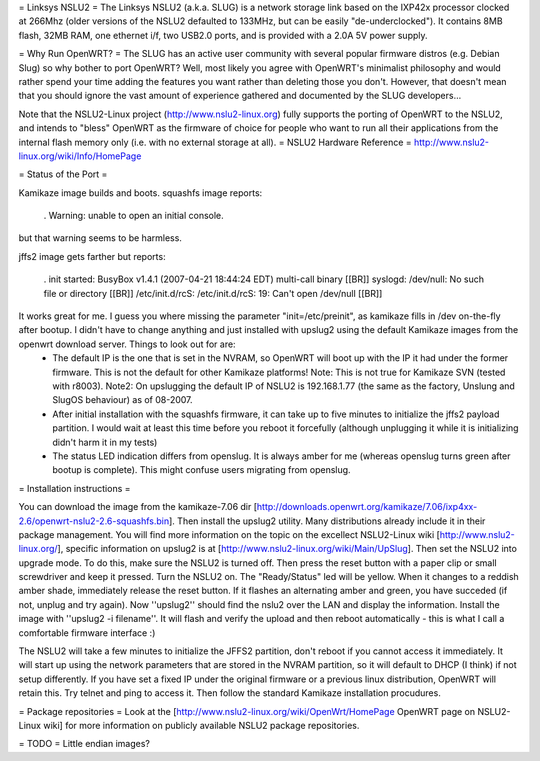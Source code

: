 = Linksys NSLU2 =
The Linksys NSLU2 (a.k.a. SLUG) is a network storage link based on the IXP42x processor clocked  at 266Mhz (older versions of the NSLU2 defaulted to 133MHz, but can be easily "de-underclocked").  It contains 8MB flash, 32MB RAM, one ethernet i/f, two USB2.0 ports, and is provided  with a 2.0A 5V power supply.

= Why Run OpenWRT? =
The SLUG has an active user community with several popular firmware distros (e.g. Debian Slug)  so why bother to port OpenWRT?  Well, most likely you agree with OpenWRT's minimalist philosophy  and would rather spend your time adding the features you want rather than deleting those you don't. However, that doesn't mean that you should ignore the vast amount of experience gathered and documented by the SLUG developers...

Note that the NSLU2-Linux project (http://www.nslu2-linux.org) fully supports the porting of OpenWRT to the NSLU2, and intends to "bless" OpenWRT as the firmware of choice for people who want to run all their applications from the internal flash memory only (i.e. with no external storage at all).
= NSLU2 Hardware Reference =
http://www.nslu2-linux.org/wiki/Info/HomePage

= Status of the Port =

Kamikaze image builds and boots.  squashfs image reports:

 . Warning: unable to open an initial console.

but that warning seems to be harmless.

jffs2 image gets farther but reports:

 . init started:  BusyBox v1.4.1 (2007-04-21 18:44:24 EDT) multi-call binary [[BR]] syslogd: /dev/null: No such file or directory [[BR]] /etc/init.d/rcS: /etc/init.d/rcS: 19: Can't open /dev/null [[BR]]

It works great for me. I guess you where missing the parameter "init=/etc/preinit", as kamikaze fills in /dev on-the-fly after bootup. I didn't have to change anything and just installed with upslug2 using the default Kamikaze images from the openwrt download server. Things to look out for are:
 * The default IP is the one that is set in the NVRAM, so OpenWRT will boot up with the IP it had under the former firmware. This is not the default for other Kamikaze platforms! Note: This is not true for Kamikaze SVN (tested with r8003). Note2: On upslugging the default IP of NSLU2 is 192.168.1.77 (the same as the factory, Unslung and SlugOS behaviour) as of 08-2007.
 * After initial installation with the squashfs firmware, it can take up to five minutes to initialize the jffs2 payload partition. I would wait at least this time before you reboot it forcefully (although unplugging it while it is initializing didn't harm it in my tests)
 * The status LED indication differs from openslug. It is always amber for me (whereas openslug turns green after bootup is complete). This might confuse users migrating from openslug.

= Installation instructions =

You can download the image from the kamikaze-7.06 dir [http://downloads.openwrt.org/kamikaze/7.06/ixp4xx-2.6/openwrt-nslu2-2.6-squashfs.bin]. Then install the upslug2 utility. Many distributions already include it in their package management. You will find more information on the topic on the excellect NSLU2-Linux wiki [http://www.nslu2-linux.org/], specific information on upslug2 is at [http://www.nslu2-linux.org/wiki/Main/UpSlug]. Then set the NSLU2 into upgrade mode. To do this, make sure the NSLU2 is turned off. Then press the reset button with a paper clip or small screwdriver and keep it pressed. Turn the NSLU2 on. The "Ready/Status" led will be yellow. When it changes to a reddish amber shade, immediately release the reset button. If it flashes an alternating amber and green, you have succeded (if not, unplug and try again). Now ''upslug2'' should find the nslu2 over the LAN and display the information. Install the image with ''upslug2 -i filename''. It will flash and verify the upload and then reboot automatically - this is what I call a comfortable firmware interface :)

The NSLU2 will take a few minutes to initialize the JFFS2 partition, don't reboot if you cannot access it immediately. It will start up using the network parameters that are stored in the NVRAM partition, so it will default to DHCP (I think) if not setup differently. If you have set a fixed IP under the original firmware or a previous linux distribution, OpenWRT will retain this. Try telnet and ping to access it. Then follow the standard Kamikaze installation procudures.

= Package repositories =
Look at the [http://www.nslu2-linux.org/wiki/OpenWrt/HomePage OpenWRT page on NSLU2-Linux wiki] for more information on publicly available NSLU2 package repositories.

= TODO =
Little endian images?
